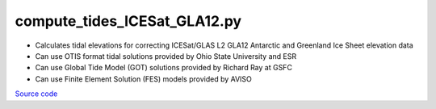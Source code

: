 =============================
compute_tides_ICESat_GLA12.py
=============================

- Calculates tidal elevations for correcting ICESat/GLAS L2 GLA12 Antarctic and Greenland Ice Sheet elevation data
- Can use OTIS format tidal solutions provided by Ohio State University and ESR
- Can use Global Tide Model (GOT) solutions provided by Richard Ray at GSFC
- Can use Finite Element Solution (FES) models provided by AVISO

`Source code`__

.. __: https://github.com/tsutterley/pyTMD/blob/main/scripts/compute_tides_ICESat_GLA12.py

.. argparse::
    :filename: ../../scripts/compute_tides_ICESat_GLA12.py
    :func: arguments
    :prog: compute_tides_ICESat_GLA12.py
    :nodescription:
    :nodefault:

    --cutoff -c : @after
        * set to ``'inf'`` to extrapolate for all points

    --apply-flexure : @after
        Only valid for models containing flexure fields
